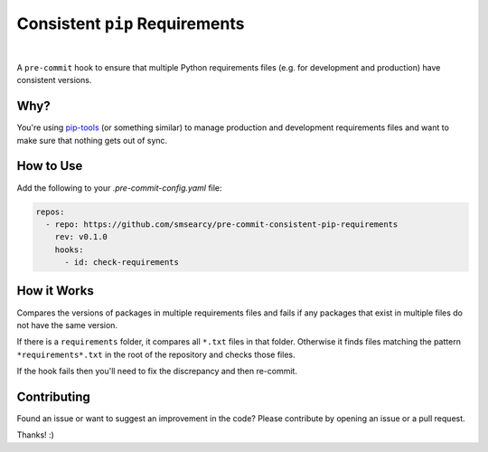 Consistent ``pip`` Requirements
===============================

.. image:: https://github.com/smsearcy/pre-commit-poetry-export/actions/workflows/tests.yml/badge.svg
   :target: https://github.com/smsearcy/pre-commit-poetry-export/actions/workflows/tests.yml
.. image:: https://img.shields.io/badge/code%20style-black-000000.svg
    :target: https://github.com/psf/black

|

A ``pre-commit`` hook to ensure that multiple Python requirements files
(e.g. for development and production)
have consistent versions.


Why?
----

You're using `pip-tools <https://pypi.org/project/pip-tools/>`_
(or something similar)
to manage production and development requirements files
and want to make sure that nothing gets out of sync.


How to Use
----------

Add the following to your `.pre-commit-config.yaml` file:

.. code-block:: yaml

    repos:
      - repo: https://github.com/smsearcy/pre-commit-consistent-pip-requirements
        rev: v0.1.0
        hooks:
          - id: check-requirements


How it Works
------------

Compares the versions of packages in multiple requirements files
and fails if any packages that exist in multiple files do not have the same version.

If there is a ``requirements`` folder, it compares all ``*.txt`` files in that folder.
Otherwise it finds files matching the pattern ``*requirements*.txt`` in the root of the repository and checks those files.

If the hook fails then you'll need to fix the discrepancy and then re-commit.


Contributing
------------

Found an issue or want to suggest an improvement in the code?
Please contribute by opening an issue or a pull request.

Thanks! :)
